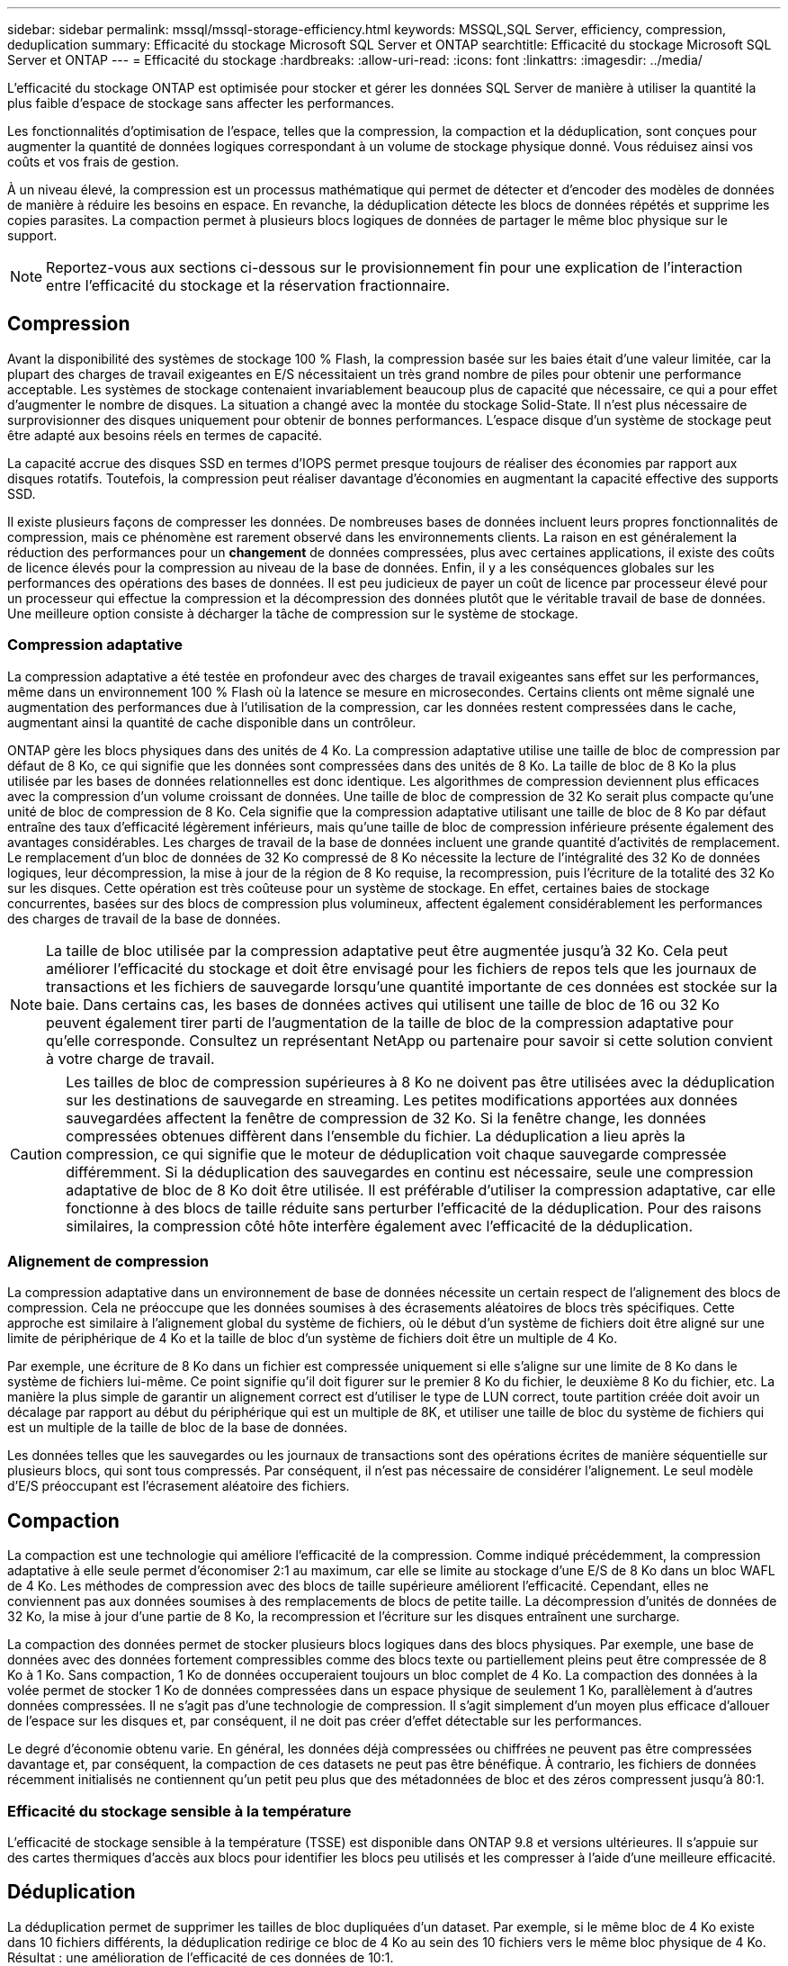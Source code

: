 ---
sidebar: sidebar 
permalink: mssql/mssql-storage-efficiency.html 
keywords: MSSQL,SQL Server, efficiency, compression, deduplication 
summary: Efficacité du stockage Microsoft SQL Server et ONTAP 
searchtitle: Efficacité du stockage Microsoft SQL Server et ONTAP 
---
= Efficacité du stockage
:hardbreaks:
:allow-uri-read: 
:icons: font
:linkattrs: 
:imagesdir: ../media/


[role="lead"]
L'efficacité du stockage ONTAP est optimisée pour stocker et gérer les données SQL Server de manière à utiliser la quantité la plus faible d'espace de stockage sans affecter les performances.

Les fonctionnalités d'optimisation de l'espace, telles que la compression, la compaction et la déduplication, sont conçues pour augmenter la quantité de données logiques correspondant à un volume de stockage physique donné. Vous réduisez ainsi vos coûts et vos frais de gestion.

À un niveau élevé, la compression est un processus mathématique qui permet de détecter et d'encoder des modèles de données de manière à réduire les besoins en espace. En revanche, la déduplication détecte les blocs de données répétés et supprime les copies parasites. La compaction permet à plusieurs blocs logiques de données de partager le même bloc physique sur le support.


NOTE: Reportez-vous aux sections ci-dessous sur le provisionnement fin pour une explication de l'interaction entre l'efficacité du stockage et la réservation fractionnaire.



== Compression

Avant la disponibilité des systèmes de stockage 100 % Flash, la compression basée sur les baies était d'une valeur limitée, car la plupart des charges de travail exigeantes en E/S nécessitaient un très grand nombre de piles pour obtenir une performance acceptable. Les systèmes de stockage contenaient invariablement beaucoup plus de capacité que nécessaire, ce qui a pour effet d'augmenter le nombre de disques. La situation a changé avec la montée du stockage Solid-State. Il n'est plus nécessaire de surprovisionner des disques uniquement pour obtenir de bonnes performances. L'espace disque d'un système de stockage peut être adapté aux besoins réels en termes de capacité.

La capacité accrue des disques SSD en termes d'IOPS permet presque toujours de réaliser des économies par rapport aux disques rotatifs. Toutefois, la compression peut réaliser davantage d'économies en augmentant la capacité effective des supports SSD.

Il existe plusieurs façons de compresser les données. De nombreuses bases de données incluent leurs propres fonctionnalités de compression, mais ce phénomène est rarement observé dans les environnements clients. La raison en est généralement la réduction des performances pour un *changement* de données compressées, plus avec certaines applications, il existe des coûts de licence élevés pour la compression au niveau de la base de données. Enfin, il y a les conséquences globales sur les performances des opérations des bases de données. Il est peu judicieux de payer un coût de licence par processeur élevé pour un processeur qui effectue la compression et la décompression des données plutôt que le véritable travail de base de données. Une meilleure option consiste à décharger la tâche de compression sur le système de stockage.



=== Compression adaptative

La compression adaptative a été testée en profondeur avec des charges de travail exigeantes sans effet sur les performances, même dans un environnement 100 % Flash où la latence se mesure en microsecondes. Certains clients ont même signalé une augmentation des performances due à l'utilisation de la compression, car les données restent compressées dans le cache, augmentant ainsi la quantité de cache disponible dans un contrôleur.

ONTAP gère les blocs physiques dans des unités de 4 Ko. La compression adaptative utilise une taille de bloc de compression par défaut de 8 Ko, ce qui signifie que les données sont compressées dans des unités de 8 Ko. La taille de bloc de 8 Ko la plus utilisée par les bases de données relationnelles est donc identique. Les algorithmes de compression deviennent plus efficaces avec la compression d'un volume croissant de données. Une taille de bloc de compression de 32 Ko serait plus compacte qu'une unité de bloc de compression de 8 Ko. Cela signifie que la compression adaptative utilisant une taille de bloc de 8 Ko par défaut entraîne des taux d'efficacité légèrement inférieurs, mais qu'une taille de bloc de compression inférieure présente également des avantages considérables. Les charges de travail de la base de données incluent une grande quantité d'activités de remplacement. Le remplacement d'un bloc de données de 32 Ko compressé de 8 Ko nécessite la lecture de l'intégralité des 32 Ko de données logiques, leur décompression, la mise à jour de la région de 8 Ko requise, la recompression, puis l'écriture de la totalité des 32 Ko sur les disques. Cette opération est très coûteuse pour un système de stockage. En effet, certaines baies de stockage concurrentes, basées sur des blocs de compression plus volumineux, affectent également considérablement les performances des charges de travail de la base de données.


NOTE: La taille de bloc utilisée par la compression adaptative peut être augmentée jusqu'à 32 Ko. Cela peut améliorer l'efficacité du stockage et doit être envisagé pour les fichiers de repos tels que les journaux de transactions et les fichiers de sauvegarde lorsqu'une quantité importante de ces données est stockée sur la baie. Dans certains cas, les bases de données actives qui utilisent une taille de bloc de 16 ou 32 Ko peuvent également tirer parti de l'augmentation de la taille de bloc de la compression adaptative pour qu'elle corresponde. Consultez un représentant NetApp ou partenaire pour savoir si cette solution convient à votre charge de travail.


CAUTION: Les tailles de bloc de compression supérieures à 8 Ko ne doivent pas être utilisées avec la déduplication sur les destinations de sauvegarde en streaming. Les petites modifications apportées aux données sauvegardées affectent la fenêtre de compression de 32 Ko. Si la fenêtre change, les données compressées obtenues diffèrent dans l'ensemble du fichier. La déduplication a lieu après la compression, ce qui signifie que le moteur de déduplication voit chaque sauvegarde compressée différemment. Si la déduplication des sauvegardes en continu est nécessaire, seule une compression adaptative de bloc de 8 Ko doit être utilisée. Il est préférable d'utiliser la compression adaptative, car elle fonctionne à des blocs de taille réduite sans perturber l'efficacité de la déduplication. Pour des raisons similaires, la compression côté hôte interfère également avec l'efficacité de la déduplication.



=== Alignement de compression

La compression adaptative dans un environnement de base de données nécessite un certain respect de l'alignement des blocs de compression. Cela ne préoccupe que les données soumises à des écrasements aléatoires de blocs très spécifiques. Cette approche est similaire à l'alignement global du système de fichiers, où le début d'un système de fichiers doit être aligné sur une limite de périphérique de 4 Ko et la taille de bloc d'un système de fichiers doit être un multiple de 4 Ko.

Par exemple, une écriture de 8 Ko dans un fichier est compressée uniquement si elle s'aligne sur une limite de 8 Ko dans le système de fichiers lui-même. Ce point signifie qu'il doit figurer sur le premier 8 Ko du fichier, le deuxième 8 Ko du fichier, etc. La manière la plus simple de garantir un alignement correct est d'utiliser le type de LUN correct, toute partition créée doit avoir un décalage par rapport au début du périphérique qui est un multiple de 8K, et utiliser une taille de bloc du système de fichiers qui est un multiple de la taille de bloc de la base de données.

Les données telles que les sauvegardes ou les journaux de transactions sont des opérations écrites de manière séquentielle sur plusieurs blocs, qui sont tous compressés. Par conséquent, il n'est pas nécessaire de considérer l'alignement. Le seul modèle d'E/S préoccupant est l'écrasement aléatoire des fichiers.



== Compaction

La compaction est une technologie qui améliore l'efficacité de la compression. Comme indiqué précédemment, la compression adaptative à elle seule permet d'économiser 2:1 au maximum, car elle se limite au stockage d'une E/S de 8 Ko dans un bloc WAFL de 4 Ko. Les méthodes de compression avec des blocs de taille supérieure améliorent l'efficacité. Cependant, elles ne conviennent pas aux données soumises à des remplacements de blocs de petite taille. La décompression d'unités de données de 32 Ko, la mise à jour d'une partie de 8 Ko, la recompression et l'écriture sur les disques entraînent une surcharge.

La compaction des données permet de stocker plusieurs blocs logiques dans des blocs physiques. Par exemple, une base de données avec des données fortement compressibles comme des blocs texte ou partiellement pleins peut être compressée de 8 Ko à 1 Ko. Sans compaction, 1 Ko de données occuperaient toujours un bloc complet de 4 Ko. La compaction des données à la volée permet de stocker 1 Ko de données compressées dans un espace physique de seulement 1 Ko, parallèlement à d'autres données compressées. Il ne s'agit pas d'une technologie de compression. Il s'agit simplement d'un moyen plus efficace d'allouer de l'espace sur les disques et, par conséquent, il ne doit pas créer d'effet détectable sur les performances.

Le degré d'économie obtenu varie. En général, les données déjà compressées ou chiffrées ne peuvent pas être compressées davantage et, par conséquent, la compaction de ces datasets ne peut pas être bénéfique. À contrario, les fichiers de données récemment initialisés ne contiennent qu'un petit peu plus que des métadonnées de bloc et des zéros compressent jusqu'à 80:1.



=== Efficacité du stockage sensible à la température

L'efficacité de stockage sensible à la température (TSSE) est disponible dans ONTAP 9.8 et versions ultérieures. Il s'appuie sur des cartes thermiques d'accès aux blocs pour identifier les blocs peu utilisés et les compresser à l'aide d'une meilleure efficacité.



== Déduplication

La déduplication permet de supprimer les tailles de bloc dupliquées d'un dataset. Par exemple, si le même bloc de 4 Ko existe dans 10 fichiers différents, la déduplication redirige ce bloc de 4 Ko au sein des 10 fichiers vers le même bloc physique de 4 Ko. Résultat : une amélioration de l'efficacité de ces données de 10:1.

Les données, telles que les LUN de démarrage invité VMware, se dédupliquent extrêmement bien, car elles sont constituées de plusieurs copies des mêmes fichiers du système d'exploitation. L'efficacité de 100:1 et plus ont été observées.

Certaines données ne contiennent pas de données dupliquées. Par exemple, un bloc Oracle contient un en-tête globalement unique à la base de données et une bande-annonce presque unique. Par conséquent, la déduplication d'une base de données Oracle permet rarement de réaliser plus de 1 % d'économies. La déduplication avec les bases de données MS SQL est légèrement meilleure, mais les métadonnées uniques au niveau des blocs restent une limitation.

Dans quelques cas, des économies d'espace allant jusqu'à 15 % ont été observées pour les bases de données de 16 Ko et les blocs volumineux. La bande de 4 Ko initiale de chaque bloc contient l'en-tête unique dans le monde, et le bloc de 4 Ko final contient la remorque presque unique. Les blocs internes sont candidats à la déduplication, bien que dans la pratique cela soit presque entièrement attribué à la déduplication des données mises à zéro.

De nombreuses baies concurrentes prétendent être capables de dédupliquer des bases de données en présumant qu'une base de données est copiée plusieurs fois. Il est également possible d'utiliser la déduplication NetApp, mais ONTAP offre une meilleure option : la technologie FlexClone de NetApp. Le résultat final est le même : plusieurs copies d'une base de données qui partagent la plupart des blocs physiques sous-jacents sont créées. L'utilisation de FlexClone est bien plus efficace que de prendre le temps de copier les fichiers de base de données, puis de les dédupliquer. Il s'agit en effet de la non-duplication plutôt que de la déduplication, car un doublon n'est jamais créé à la première place.



== Efficacité et provisionnement fin

Les fonctions d'efficacité sont des formes de provisionnement fin. Par exemple, une LUN de 100 Go occupant un volume de 100 Go peut compresser à 50 Go. Aucune économie réelle n'est encore réalisée, car le volume est toujours de 100 Go. Le volume doit d'abord être réduit afin que l'espace économisé puisse être utilisé ailleurs sur le système. Si des modifications ultérieures de la LUN de 100 Go réduisent la taille des données compressibles, la LUN augmente et le volume pourrait se remplir.

Le provisionnement fin est fortement recommandé car il simplifie la gestion tout en améliorant la capacité exploitable avec les économies associées. La raison en est simple : les environnements de base de données comportent souvent beaucoup d'espace vide, un grand nombre de volumes et de LUN, ainsi que des données compressibles. Le provisionnement fin entraîne la réservation d'espace sur le stockage pour les volumes et les LUN au cas où un jour ils se traduirait par une saturation de 100 % et contiendraient des données non compressibles à 100 %. Il est peu probable que cela se produise. Le provisionnement fin permet de récupérer et d'utiliser cet espace ailleurs. Il permet également de gérer la capacité en fonction du système de stockage lui-même, plutôt que de nombreux volumes et LUN plus petits.

Certains clients préfèrent utiliser le provisionnement lourd, soit pour des charges de travail spécifiques, soit généralement en fonction de pratiques opérationnelles et d'approvisionnement établies.


CAUTION: Si un volume est configuré en mode « Thick provisioning », veillez à désactiver complètement toutes les fonctions d'efficacité de ce volume, y compris la décompression et la suppression de la déduplication à l'aide de la `sis undo` commande. Le volume ne doit pas apparaître en `volume efficiency show` sortie. Si c'est le cas, le volume est encore partiellement configuré pour les fonctions d'efficacité. Par conséquent, les garanties de remplacement fonctionnent différemment, ce qui augmente le risque que les dépassements de configuration entraînent un manque inattendu d'espace du volume, ce qui entraîne des erreurs d'E/S de la base de données.



== Meilleures pratiques en matière d'efficacité

*NetApp recommande* ce qui suit :



=== AFF par défaut

Les volumes créés sur ONTAP et exécutés sur un système AFF 100 % Flash sont à allocation dynamique, avec l'activation de toutes les fonctionnalités d'efficacité à la volée. Bien que les bases de données ne bénéficient généralement pas de la déduplication et puissent inclure des données non compressibles, les paramètres par défaut conviennent néanmoins à la plupart des charges de travail. ONTAP est conçu pour traiter efficacement tous les types de données et de modèles d'E/S, qu'ils entraînent ou non des économies. Les valeurs par défaut ne doivent être modifiées que si les raisons sont parfaitement comprises et si un écart est bénéfique.



=== Recommandations générales

* Si les volumes et/ou les LUN ne sont pas à provisionnement fin, vous devez désactiver tous les paramètres d'efficacité car l'utilisation de ces fonctionnalités n'offre aucune économie et la combinaison du provisionnement lourd et de l'optimisation de l'espace peut provoquer des comportements inattendus, notamment des erreurs de manque d'espace.
* Si les données ne sont pas sujettes à des écrasements, par exemple avec des sauvegardes ou des journaux de transactions de base de données, vous pouvez atteindre une meilleure efficacité en activant TSSE avec une période de refroidissement faible.
* Certains fichiers peuvent contenir une quantité importante de données non compressibles, par exemple lorsque la compression est déjà activée au niveau de l'application, les fichiers sont cryptés. Si l'un de ces scénarios est vrai, envisagez de désactiver la compression pour permettre un fonctionnement plus efficace sur d'autres volumes contenant des données compressibles.
* N'utilisez pas la compression et la déduplication de 32 Ko pour les sauvegardes de bases de données. Voir la section <<Compression adaptative>> pour plus d'informations.




== Compression des bases de données

SQL Server lui-même dispose également de fonctionnalités pour compresser et gérer efficacement les données. SQL Server prend actuellement en charge deux types de compression de données : la compression de ligne et la compression de page.

La compression de ligne modifie le format de stockage des données. Par exemple, il change les entiers et les décimales au format de longueur variable au lieu de leur format natif de longueur fixe. Il remplace également les chaînes de caractères de longueur fixe par le format de longueur variable en éliminant les espaces vides. La compression de page implémente la compression de ligne et deux autres stratégies de compression (compression de préfixe et compression de dictionnaire). Vous trouverez plus de détails sur la compression de page dans link:https://learn.microsoft.com/en-us/sql/relational-databases/data-compression/page-compression-implementation?view=sql-server-ver16&redirectedfrom=MSDN["Mise en œuvre de la compression de page"^].

La compression des données est actuellement prise en charge dans les éditions entreprise, Développeur et évaluation de SQL Server 2008 et versions ultérieures. Bien que la compression puisse être effectuée par la base de données elle-même, elle est rarement observée dans un environnement SQL Server.

Voici les recommandations pour la gestion de l'espace pour les fichiers de données SQL Server

* Utiliser le provisionnement fin dans les environnements SQL Server pour améliorer l'utilisation de l'espace et réduire les besoins globaux en stockage lorsque la fonctionnalité de garantie d'espace est utilisée.
+
** Utilisez le croissance automatique dans la plupart des configurations de déploiement courantes, car l'administrateur du stockage ne doit contrôler l'utilisation de l'espace dans l'agrégat.


* N'activez pas la déduplication sur les volumes contenant des fichiers de données SQL Server, sauf si le volume contient plusieurs copies des mêmes données, telles que la restauration de la base de données à partir de sauvegardes sur un seul volume.




== Réclamations d'espace

La récupération d'espace peut être lancée régulièrement pour restaurer l'espace inutilisé d'une LUN. Avec SnapCenter, vous pouvez utiliser la commande PowerShell suivante pour démarrer la récupération d'espace.

[listing]
----
Invoke-SdHostVolumeSpaceReclaim -Path drive_path
----
Si vous devez exécuter la récupération d'espace, ce processus doit être exécuté pendant les périodes de faible activité car il consomme initialement des cycles sur l'hôte.
